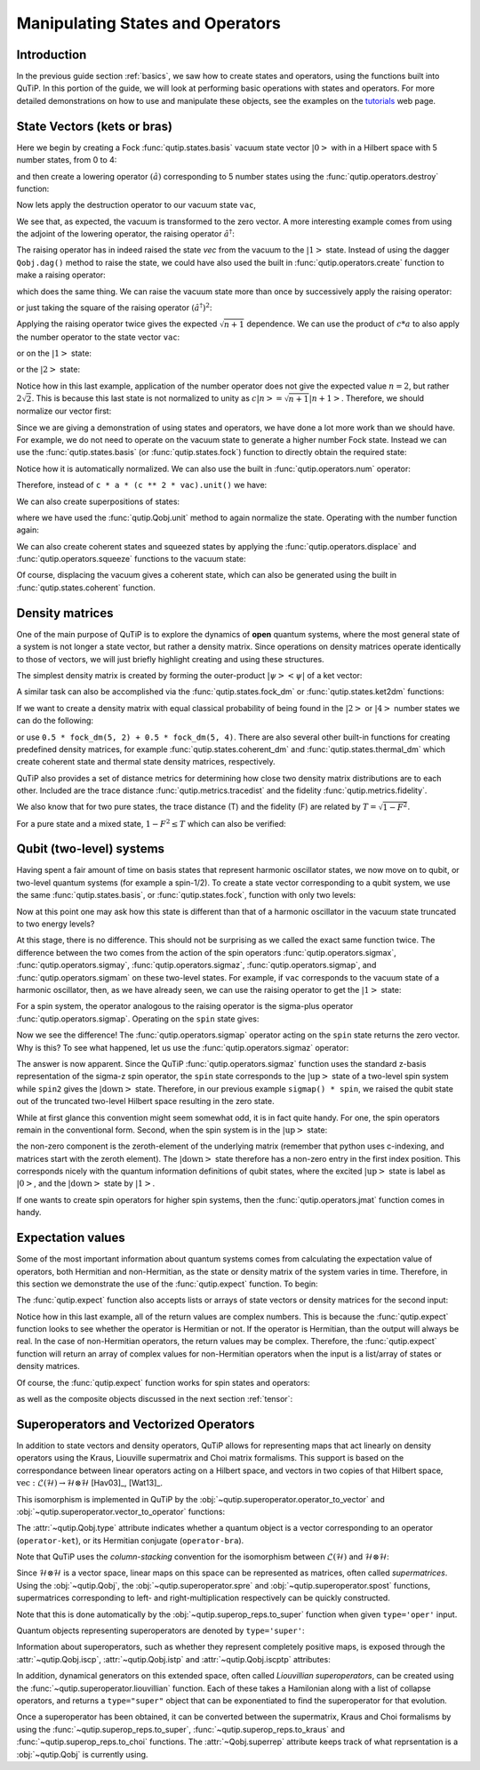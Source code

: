 .. QuTiP 
   Copyright (C) 2011-2012, Paul D. Nation & Robert J. Johansson


.. _states:

*************************************
Manipulating States and Operators
*************************************

.. ipython::
   :suppress:

   In [1]: from qutip import *

.. _states-intro:

Introduction
=================

In the previous guide section :ref:`basics`, we saw how to create states and operators, using the functions built into QuTiP. In this portion of the guide, we will look at performing basic operations with states and operators.  For more detailed demonstrations on how to use and manipulate these objects, see the examples on the `tutorials <http://qutip.org/tutorials.html>`_ web page.


.. _states-vectors:

State Vectors (kets or bras)
==============================

Here we begin by creating a Fock :func:`qutip.states.basis` vacuum state vector :math:`\left|0\right>` with in a Hilbert space with 5 number states, from 0 to 4:

.. ipython::
 
    In [1]: vac = basis(5, 0)
    
    In [2]: print(vac)


and then create a lowering operator :math:`\left(\hat{a}\right)` corresponding to 5 number states using the :func:`qutip.operators.destroy` function:

.. ipython::

    In [1]: a = destroy(5)
	
    In [2]: print(a)


Now lets apply the destruction operator to our vacuum state ``vac``,


.. ipython::

    In [1]: a * vac


We see that, as expected, the vacuum is transformed to the zero vector.  A more interesting example comes from using the adjoint of the lowering operator, the raising operator :math:`\hat{a}^\dagger`:

.. ipython::

    In [1]: a.dag() * vac


The raising operator has in indeed raised the state `vec` from the vacuum to the :math:`\left| 1\right>` state.  Instead of using the dagger ``Qobj.dag()`` method to raise the state, we could have also used the built in :func:`qutip.operators.create` function to make a raising operator:

.. ipython::

    In [1]: c = create(5)
	
    In [2]: c * vac


which does the same thing.  We can raise the vacuum state more than once by successively apply the raising operator:

.. ipython::

    In [1]: c * c * vac


or just taking the square of the raising operator :math:`\left(\hat{a}^\dagger\right)^{2}`:

.. ipython::

    In [1]: c ** 2 * vac


Applying the raising operator twice gives the expected :math:`\sqrt{n + 1}` dependence.  We can use the product of :math:`c * a` to also apply the number operator to the state vector ``vac``:

.. ipython::

    In [1]: c * a * vac


or on the :math:`\left| 1\right>` state:

.. ipython::

    In [1]: c * a * (c * vac)


or the :math:`\left| 2\right>` state:

.. ipython::

    In [1]: c * a * (c**2 * vac)


Notice how in this last example, application of the number operator does not give the expected value :math:`n=2`, but rather :math:`2\sqrt{2}`.  This is because this last state is not normalized to unity as :math:`c\left| n\right> = \sqrt{n+1}\left| n+1\right>`.  Therefore, we should normalize our vector first:

.. ipython::

    In [1]: c * a * (c**2 * vac).unit()


Since we are giving a demonstration of using states and operators, we have done a lot more work than we should have.  For example, we do not need to operate on the vacuum state to generate a higher number Fock state.  Instead we can use the :func:`qutip.states.basis` (or :func:`qutip.states.fock`) function to directly obtain the required state:

.. ipython::

    In [1]: ket = basis(5, 2)
   
    In [2]: print(ket)


Notice how it is automatically normalized.  We can also use the built in :func:`qutip.operators.num` operator:

.. ipython::

    In [1]: n = num(5)
   
    In [2]: print(n)


Therefore, instead of ``c * a * (c ** 2 * vac).unit()`` we have:

.. ipython::

    In [1]: n * ket


We can also create superpositions of states:

.. ipython::

    In [1]: ket = (basis(5, 0) + basis(5, 1)).unit()
   
    In [2]: print(ket)


where we have used the :func:`qutip.Qobj.unit` method to again normalize the state. Operating with the number function again:

.. ipython::

    In [1]: n * ket


We can also create coherent states and squeezed states by applying the :func:`qutip.operators.displace` and :func:`qutip.operators.squeeze` functions to the vacuum state:

.. ipython::

    In [1]: vac = basis(5, 0)
  
    In [2]: d = displace(5, 1j)
   
    In [3]: s = squeeze(5, 0.25 + 0.25j)
   
    In [4]: d * vac


.. ipython::

    In [1]: d * s * vac


Of course, displacing the vacuum gives a coherent state, which can also be generated using the built in :func:`qutip.states.coherent` function.


.. _states-dm:

Density matrices
=================

One of the main purpose of QuTiP is to explore the dynamics of **open** quantum systems, where the most general state of a system is not longer a state vector, but rather a density matrix.  Since operations on density matrices operate identically to those of vectors, we will just briefly highlight creating and using these structures.

The simplest density matrix is created by forming the outer-product :math:`\left|\psi\right>\left<\psi\right|` of a ket vector:

.. ipython::

    In [1]: ket = basis(5, 2)
   
    In [2]: ket * ket.dag()

A similar task can also be accomplished via the :func:`qutip.states.fock_dm` or :func:`qutip.states.ket2dm` functions:

.. ipython::

    In [1]: fock_dm(5, 2)


.. ipython::

    In [1]: ket2dm(ket)


If we want to create a density matrix with equal classical probability of being found in the :math:`\left|2\right>` or :math:`\left|4\right>` number states we can do the following:

.. ipython::

    In [1]: 0.5 * ket2dm(basis(5, 4)) + 0.5 * ket2dm(basis(5, 2))


or use ``0.5 * fock_dm(5, 2) + 0.5 * fock_dm(5, 4)``. There are also several other built-in functions for creating predefined density matrices, for example :func:`qutip.states.coherent_dm` and :func:`qutip.states.thermal_dm` which create coherent state and thermal state density matrices, respectively.


.. ipython::

    In [1]: coherent_dm(5, 1.25)


.. ipython::

    In [1]: thermal_dm(5, 1.25)


QuTiP also provides a set of distance metrics for determining how close two density matrix distributions are to each other. Included are the trace distance :func:`qutip.metrics.tracedist` and the fidelity :func:`qutip.metrics.fidelity`.

.. ipython::

    In [1]: x = coherent_dm(5, 1.25)
	
    In [2]: y = coherent_dm(5, 1.25j)  # <-- note the 'j'
	
    In [3]: z = thermal_dm(5, 0.125)
	
    In [4]: fidelity(x, x)
	
    In [5]: tracedist(y, y)


We also know that for two pure states, the trace distance (T) and the fidelity (F) are related by :math:`T = \sqrt{1 - F^{2}}`.

.. ipython::

    In [1]: tracedist(y, x)

.. ipython::

	In [1]: sqrt(1 - fidelity(y, x) ** 2)


For a pure state and a mixed state, :math:`1 - F^{2} \le T` which can also be verified:

.. ipython::

    In [1]: 1 - fidelity(x, z) ** 2

.. ipython::

    In [1]: tracedist(x, z)


.. _states-qubit:

Qubit (two-level) systems
=========================

Having spent a fair amount of time on basis states that represent harmonic oscillator states, we now move on to qubit, or two-level quantum systems (for example a spin-1/2). To create a state vector corresponding to a qubit system, we use the same :func:`qutip.states.basis`, or :func:`qutip.states.fock`, function with only two levels:


.. ipython::

    In [1]: spin = basis(2, 0)

Now at this point one may ask how this state is different than that of a harmonic oscillator in the vacuum state truncated to two energy levels?

.. ipython::
    
	In [1]: vac = basis(2, 0)

At this stage, there is no difference.  This should not be surprising as we called the exact same function twice.  The difference between the two comes from the action of the spin operators :func:`qutip.operators.sigmax`, :func:`qutip.operators.sigmay`, :func:`qutip.operators.sigmaz`, :func:`qutip.operators.sigmap`, and :func:`qutip.operators.sigmam` on these two-level states.  For example, if ``vac`` corresponds to the vacuum state of a harmonic oscillator, then, as we have already seen, we can use the raising operator to get the :math:`\left|1\right>` state:

.. ipython::
    
	In [1]: vac

.. ipython::
    
	In [1]: c = create(2)
	
	In [2]: c * vac


For a spin system, the operator analogous to the raising operator is the sigma-plus operator :func:`qutip.operators.sigmap`.  Operating on the ``spin`` state gives:

.. ipython::
    
	In [1]: spin
    
	In [2]: sigmap() * spin

Now we see the difference!  The :func:`qutip.operators.sigmap` operator acting on the ``spin`` state returns the zero vector.  Why is this?  To see what happened, let us use the :func:`qutip.operators.sigmaz` operator:

.. ipython::
    
	In [1]: sigmaz()
	
	In [2]: sigmaz() * spin
	
	In [3]: spin2 = basis(2, 1)
	
	In [4]: spin2
	
	In [5]: sigmaz() * spin2


The answer is now apparent.  Since the QuTiP :func:`qutip.operators.sigmaz` function uses the standard z-basis representation of the sigma-z spin operator, the ``spin`` state corresponds to the :math:`\left|\mathrm{up}\right>` state of a two-level spin system while ``spin2`` gives the :math:`\left|\mathrm{down}\right>` state.  Therefore, in our previous example ``sigmap() * spin``, we raised the qubit state out of the truncated two-level Hilbert space resulting in the zero state.  

While at first glance this convention might seem somewhat odd, it is in fact quite handy. For one, the spin operators remain in the conventional form. Second, when the spin system is in the :math:`\left|\mathrm{up}\right>` state:

.. ipython::
    
	In [1]: sigmaz() * spin

the non-zero component is the zeroth-element of the underlying matrix (remember that python uses c-indexing, and matrices start with the zeroth element).  The :math:`\left|\mathrm{down}\right>` state therefore has a non-zero entry in the first index position. This corresponds nicely with the quantum information definitions of qubit states, where the excited :math:`\left|\mathrm{up}\right>` state is label as :math:`\left|0\right>`, and the :math:`\left|\mathrm{down}\right>` state by :math:`\left|1\right>`.

If one wants to create spin operators for higher spin systems, then the :func:`qutip.operators.jmat` function comes in handy. 

.. _states-expect:

Expectation values
===================

Some of the most important information about quantum systems comes from calculating the expectation value of operators, both Hermitian and non-Hermitian, as the state or density matrix of the system varies in time.  Therefore, in this section we demonstrate the use of the :func:`qutip.expect` function.  To begin:

.. ipython::
    
	In [1]: vac = basis(5, 0)
	
	In [2]: one = basis(5, 1)
	
	In [3]: c = create(5)
	
	In [4]: N = num(5)
	
	In [5]: expect(N, vac)
	
	In [6]: expect(N, one)


.. ipython::
    
	In [1]: coh = coherent_dm(5, 1.0j)
	
	In [2]: expect(N, coh)

.. ipython::
    
	In [1]: cat = (basis(5, 4) + 1.0j * basis(5, 3)).unit()
	
	In [2]: expect(c, cat)

The :func:`qutip.expect` function also accepts lists or arrays of state vectors or density matrices for the second input:

.. ipython::
    
	In [1]: states = [(c**k * vac).unit() for k in range(5)]  # must normalize
	
	In [2]: expect(N, states)

.. ipython::
    
	In [1]: cat_list = [(basis(5, 4) + x * basis(5, 3)).unit() for x in [0, 1.0j, -1.0, -1.0j]]
	
	In [2]: expect(c, cat_list)

Notice how in this last example, all of the return values are complex numbers.  This is because the :func:`qutip.expect` function looks to see whether the operator is Hermitian or not.  If the operator is Hermitian, than the output will always be real.  In the case of non-Hermitian operators, the return values may be complex.  Therefore, the :func:`qutip.expect` function will return an array of complex values for non-Hermitian operators when the input is a list/array of states or density matrices.

Of course, the :func:`qutip.expect` function works for spin states and operators:


.. ipython::
    
	In [1]: up = basis(2, 0)
	
	In [2]: down = basis(2, 1)
	
	In [3]: expect(sigmaz(), up)
	
	In [4]: expect(sigmaz(), down)


as well as the composite objects discussed in the next section :ref:`tensor`:

.. ipython::
    
	In [1]: spin1 = basis(2, 0)
	
	In [2]: spin2 = basis(2, 1)
	
	In [3]: two_spins = tensor(spin1, spin2)
	
	In [4]: sz1 = tensor(sigmaz(), qeye(2))
	
	In [5]: sz2 = tensor(qeye(2), sigmaz())
	
	In [6]: expect(sz1, two_spins)
	
	In [7]: expect(sz2, two_spins)

.. _states-super:

Superoperators and Vectorized Operators
=======================================

In addition to state vectors and density operators, QuTiP allows for
representing maps that act linearly on density operators using the Kraus,
Liouville supermatrix and Choi matrix formalisms. This support is based on the
correspondance between linear operators acting on a Hilbert space, and vectors
in two copies of that Hilbert space,
:math:`\mathrm{vec} : \mathcal{L}(\mathcal{H}) \to \mathcal{H} \otimes \mathcal{H}`
[Hav03]_, [Wat13]_.

This isomorphism is implemented in QuTiP by the
:obj:`~qutip.superoperator.operator_to_vector` and 
:obj:`~qutip.superoperator.vector_to_operator` functions:

.. ipython::

    In [1]: psi = basis(2, 0)
    
    In [2]: rho = ket2dm(psi)
    
    In [3]: rho
    Quantum object: dims = [[2], [2]], shape = [2, 2], type = oper, isherm = True
    Qobj data =
    [[ 1.  0.]
     [ 0.  0.]]
    
    In [4]: vec_rho = operator_to_vector(rho)

    In [5]: vec_rho
    Quantum object: dims = [[[2], [2]], [1]], shape = [4, 1], type = operator-ket
    Qobj data =
    [[ 1.]
     [ 0.]
     [ 0.]
     [ 0.]]
    
    In [6]: rho2 = vector_to_operator(vec_rho)
    
    In [7]: (rho - rho2).norm()
    0.0
    
The :attr:`~qutip.Qobj.type` attribute indicates whether a quantum object is
a vector corresponding to an operator (``operator-ket``), or its Hermitian
conjugate (``operator-bra``).

Note that QuTiP uses the *column-stacking* convention for the isomorphism
between :math:`\mathcal{L}(\mathcal{H})` and :math:`\mathcal{H} \otimes \mathcal{H}`:

.. ipython::

    In [1]: import numpy as np
    
    In [2]: A = Qobj(np.arange(4).reshape((2, 2)))
    
    In [3]: A
    Quantum object: dims = [[2], [2]], shape = [2, 2], type = oper, isherm = False
    Qobj data =
    [[ 0.  1.]
     [ 2.  3.]]
     
    In [4]: operator_to_vector(A)
    Quantum object: dims = [[[2], [2]], [1]], shape = [4, 1], type = operator-ket
    Qobj data =
    [[ 0.]
     [ 2.]
     [ 1.]
     [ 3.]]

Since :math:`\mathcal{H} \otimes \mathcal{H}` is a vector space, linear maps
on this space can be represented as matrices, often called *supermatrices*.
Using the :obj:`~qutip.Qobj`, the :obj:`~qutip.superoperator.spre` and :obj:`~qutip.superoperator.spost` functions, supermatrices
corresponding to left- and right-multiplication respectively can be quickly
constructed.

.. ipython::

    In [1]: X = sigmax()
    
    In [2]: S = spre(X) * spost(X.dag()) # Represents conjugation by X.
    
Note that this is done automatically by the :obj:`~qutip.superop_reps.to_super` function when given
``type='oper'`` input.

.. ipython::

    In [1]: S2 = to_super(X)
    
    In [2]: (S - S2).norm()
    0.0
    
Quantum objects representing superoperators are denoted by ``type='super'``:

.. ipython::

    In [1]: S
    Quantum object: dims = [[[2], [2]], [[2], [2]]], shape = [4, 4], type = super, isherm = True
    Qobj data =
    [[ 0.  0.  0.  1.]
     [ 0.  0.  1.  0.]
     [ 0.  1.  0.  0.]
     [ 1.  0.  0.  0.]]

Information about superoperators, such as whether they represent completely
positive maps, is exposed through the :attr:`~qutip.Qobj.iscp`, :attr:`~qutip.Qobj.istp`
and :attr:`~qutip.Qobj.iscptp` attributes:

.. ipython::

    In [1]: S.iscp, S.istp, S.iscptp
    True True True
    
In addition, dynamical generators on this extended space, often called
*Liouvillian superoperators*, can be created using the :func:`~qutip.superoperator.liouvillian` function. Each of these takes a Hamilonian along with
a list of collapse operators, and returns a ``type="super"`` object that can
be exponentiated to find the superoperator for that evolution.

.. ipython::

    In [1]: H = 10 * sigmaz()

    In [2]: c1 = destroy(2)

    In [3]: L = liouvillian(H, [c1])

    In [4]: L
    Quantum object: dims = [[[2], [2]], [[2], [2]]], shape = [4, 4], type = super, isherm = False, superrep = None
    Qobj data =
    [[ 0.0 +0.j  0.0 +0.j  0.0 +0.j  1.0 +0.j]
     [ 0.0 +0.j -0.5+20.j  0.0 +0.j  0.0 +0.j]
     [ 0.0 +0.j  0.0 +0.j -0.5-20.j  0.0 +0.j]
     [ 0.0 +0.j  0.0 +0.j  0.0 +0.j -1.0 +0.j]]
     
    In [5]: S = (12 * L).expm()

Once a superoperator has been obtained, it can be converted between the
supermatrix, Kraus and Choi formalisms by using the :func:`~qutip.superop_reps.to_super`,
:func:`~qutip.superop_reps.to_kraus` and :func:`~qutip.superop_reps.to_choi` functions. The :attr:`~Qobj.superrep`
attribute keeps track of what reprsentation is a :obj:`~qutip.Qobj` is currently using.

.. ipython::

    In [1]: J = to_choi(S)

    In [2]: J
    Quantum object: dims = [[[2], [2]], [[2], [2]]], shape = [4, 4], type = super, isherm = True, superrep = choi
    Qobj data =
    [[  1.00000000e+00+0.j           0.00000000e+00+0.j           0.00000000e+00+0.j
        8.07531120e-04-0.00234352j]
     [  0.00000000e+00+0.j           0.00000000e+00+0.j           0.00000000e+00+0.j
        0.00000000e+00+0.j        ]
     [  0.00000000e+00+0.j           0.00000000e+00+0.j           9.99993856e-01+0.j
        0.00000000e+00+0.j        ]
     [  8.07531120e-04+0.00234352j   0.00000000e+00+0.j           0.00000000e+00+0.j
        6.14421235e-06+0.j        ]]

    In [3]: K = to_kraus(J)
    
    In [4]: K
    [Quantum object: dims = [[2], [2]], shape = [2, 2], type = oper, isherm = False
    Qobj data =
    [[  1.00000000e+00 +5.37489696e-22j   0.00000000e+00 +0.00000000e+00j]
     [  0.00000000e+00 +0.00000000e+00j   8.07531120e-04 +2.34352424e-03j]], Quantum object: dims = [[2], [2]], shape = [2, 2], type = oper, isherm = False
    Qobj data =
    [[ -1.93076357e-13 +5.63930339e-13j   0.00000000e+00 +0.00000000e+00j]
     [  0.00000000e+00 +0.00000000e+00j   2.40470137e-10 -4.73970807e-13j]], Quantum object: dims = [[2], [2]], shape = [2, 2], type = oper, isherm = True
    Qobj data =
    [[ 0.  0.]
     [ 0.  0.]], Quantum object: dims = [[2], [2]], shape = [2, 2], type = oper, isherm = False
    Qobj data =
    [[ 0.          0.99999693]
     [ 0.          0.        ]]]


